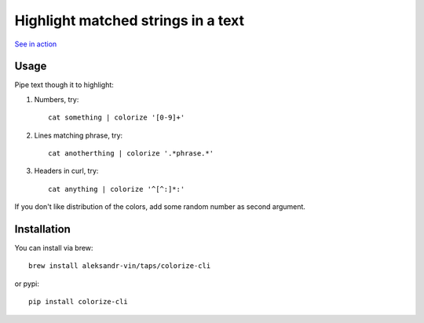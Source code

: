 Highlight matched strings in a text
===================================

.. image:: https://asciinema.org/a/fYZQYgtftLeicD4ap4zMHveg6.png
  :width: 400
  :alt: Showcase

`See in action <https://asciinema.org/a/fYZQYgtftLeicD4ap4zMHveg6>`_

Usage
-----

Pipe text though it to highlight:

1. Numbers, try::

    cat something | colorize '[0-9]+'

2. Lines matching phrase, try::

    cat anotherthing | colorize '.*phrase.*'

3. Headers in curl, try::

    cat anything | colorize '^[^:]*:'

If you don't like distribution of the colors, add some random number as second argument.

Installation
------------

You can install via brew::

    brew install aleksandr-vin/taps/colorize-cli
    
or pypi::

    pip install colorize-cli
